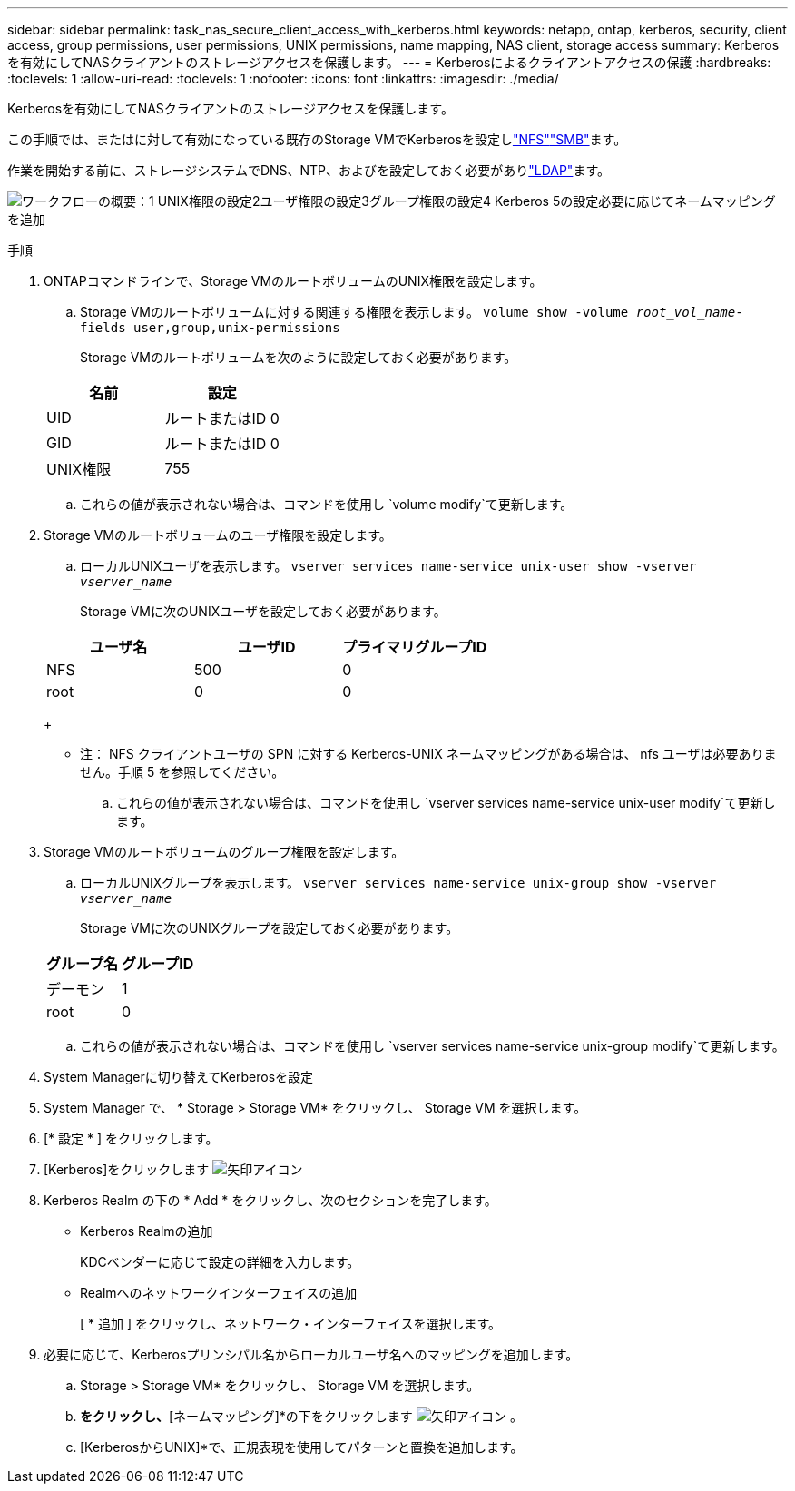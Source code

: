 ---
sidebar: sidebar 
permalink: task_nas_secure_client_access_with_kerberos.html 
keywords: netapp, ontap, kerberos, security, client access, group permissions, user permissions, UNIX permissions, name mapping, NAS client, storage access 
summary: Kerberosを有効にしてNASクライアントのストレージアクセスを保護します。 
---
= Kerberosによるクライアントアクセスの保護
:hardbreaks:
:toclevels: 1
:allow-uri-read: 
:toclevels: 1
:nofooter: 
:icons: font
:linkattrs: 
:imagesdir: ./media/


[role="lead"]
Kerberosを有効にしてNASクライアントのストレージアクセスを保護します。

この手順では、またはに対して有効になっている既存のStorage VMでKerberosを設定しlink:task_nas_enable_linux_nfs.html["NFS"]link:task_nas_enable_windows_smb.html["SMB"]ます。

作業を開始する前に、ストレージシステムでDNS、NTP、およびを設定しておく必要がありlink:task_nas_provide_client_access_with_name_services.html["LDAP"]ます。

image:workflow_nas_secure_client_access_with_kerberos.gif["ワークフローの概要：1 UNIX権限の設定2ユーザ権限の設定3グループ権限の設定4 Kerberos 5の設定必要に応じてネームマッピングを追加"]

.手順
. ONTAPコマンドラインで、Storage VMのルートボリュームのUNIX権限を設定します。
+
.. Storage VMのルートボリュームに対する関連する権限を表示します。 `volume show -volume _root_vol_name_-fields user,group,unix-permissions`
+
Storage VMのルートボリュームを次のように設定しておく必要があります。

+
[cols="2"]
|===
| 名前 | 設定 


| UID | ルートまたはID 0 


| GID | ルートまたはID 0 


| UNIX権限 | 755 
|===
.. これらの値が表示されない場合は、コマンドを使用し `volume modify`て更新します。


. Storage VMのルートボリュームのユーザ権限を設定します。
+
.. ローカルUNIXユーザを表示します。 `vserver services name-service unix-user show -vserver _vserver_name_`
+
Storage VMに次のUNIXユーザを設定しておく必要があります。

+
[cols="3"]
|===
| ユーザ名 | ユーザID | プライマリグループID 


| NFS | 500 | 0 


| root | 0 | 0 
|===
+
* 注： NFS クライアントユーザの SPN に対する Kerberos-UNIX ネームマッピングがある場合は、 nfs ユーザは必要ありません。手順 5 を参照してください。

.. これらの値が表示されない場合は、コマンドを使用し `vserver services name-service unix-user modify`て更新します。


. Storage VMのルートボリュームのグループ権限を設定します。
+
.. ローカルUNIXグループを表示します。 `vserver services name-service unix-group show -vserver _vserver_name_`
+
Storage VMに次のUNIXグループを設定しておく必要があります。

+
[cols="2"]
|===
| グループ名 | グループID 


| デーモン | 1 


| root | 0 
|===
.. これらの値が表示されない場合は、コマンドを使用し `vserver services name-service unix-group modify`て更新します。


. System Managerに切り替えてKerberosを設定
. System Manager で、 * Storage > Storage VM* をクリックし、 Storage VM を選択します。
. [* 設定 * ] をクリックします。
. [Kerberos]をクリックします image:icon_arrow.gif["矢印アイコン"]
. Kerberos Realm の下の * Add * をクリックし、次のセクションを完了します。
+
** Kerberos Realmの追加
+
KDCベンダーに応じて設定の詳細を入力します。

** Realmへのネットワークインターフェイスの追加
+
[ * 追加 ] をクリックし、ネットワーク・インターフェイスを選択します。



. 必要に応じて、Kerberosプリンシパル名からローカルユーザ名へのマッピングを追加します。
+
.. Storage > Storage VM* をクリックし、 Storage VM を選択します。
.. [設定]*をクリックし、*[ネームマッピング]*の下をクリックします image:icon_arrow.gif["矢印アイコン"] 。
.. [KerberosからUNIX]*で、正規表現を使用してパターンと置換を追加します。



